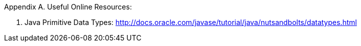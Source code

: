 Appendix A. Useful Online Resources:

1. Java Primitive Data Types:
http://docs.oracle.com/javase/tutorial/java/nutsandbolts/datatypes.html

